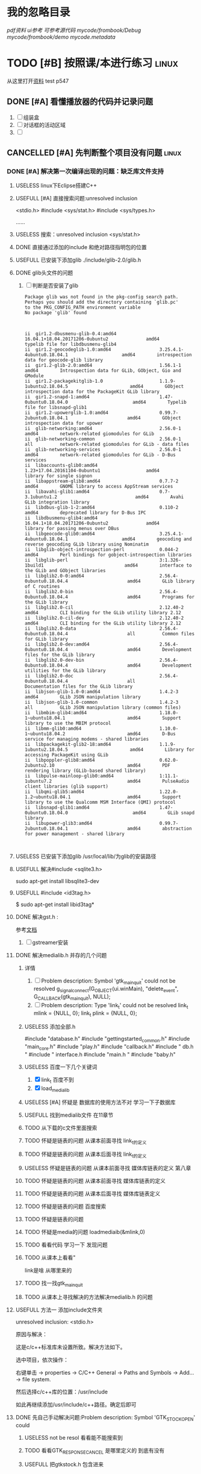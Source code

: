#+Title 这是本项目的导航和主要文件


* 我的忽略目录
# git ls-files --others --exclude-from=.git/info/exclude
# Lines that start with '#' are comments.
# For a project mostly in C, the following would be a good set of
# exclude patterns (uncomment them if you want to use them):
# *.[oa]
# *~
/pdf资料/
/ui参考/
/可参考源代码/
/mycode/frombook/Debug/
/mycode/frombook/demo
/mycode/.metadata/

* TODO [#B] 按照课/本进行练习                                                   :linux:
SCHEDULED: <2019-12-13 五>
从这里打开[[file:~/%E5%AD%A6%E4%B9%A0/c_start/%E8%B5%84%E6%96%99/Liunx%E7%8E%AF%E5%A2%83C%E7%A8%8B%E5%BA%8F%E8%AE%BE%E8%AE%A1%E7%AC%AC2%E7%89%88%E5%85%89%E7%9B%98/635543%20Linux%E7%8E%AF%E5%A2%83C%E7%A8%8B%E5%BA%8F%E8%AE%BE%E8%AE%A1%20%E7%AC%AC2%E7%89%88.pdf][资料]]
test
p547
** DONE [#A] 看懂播放器的代码并记录问题
CLOSED: [2019-12-16 一 14:25] SCHEDULED: <2019-12-14 六>
:LOGBOOK:
- State "DONE"       from "TODO"       [2019-12-16 一 14:25]
:END:
1. [ ] 组装盒
2. [ ] 对话框的活动区域
3. [ ]

** CANCELLED [#A] 先判断整个项目没有问题                                       :linux:
CLOSED: [2019-12-27 五 15:22] SCHEDULED: <2019-12-16 一>
:LOGBOOK:
- State "CANCELLED"  from "TODO"       [2019-12-27 五 15:22] \\
  因为误删除 导致版本发生变更
  是git的问题
  所以暂停从新开始
- State "NEXT"       from "DONE"       [2019-12-27 五 15:22]
- State "DONE"       from "TODO"       [2019-12-27 五 10:43]
:END:

*** DONE [#A] 解决第一次编译出现的问题：缺乏库文件支持
CLOSED: [2019-12-19 四 20:57] SCHEDULED: <2019-12-18 三>
:LOGBOOK:
- State "DONE"       from "TODO"       [2019-12-19 四 20:57]
:END:


**** USELESS linux下Eclipse搭建C++\C开发环境
CLOSED: [2019-12-16 一 17:18]
:LOGBOOK:
- State "USELESS"    from "TODO"       [2019-12-16 一 17:18] \\
  搜索到的内容 都是到安装成功为止  没有别的内容了
:END:
**** USEFULL [#A] 直接搜索问题:unresolved inclusion
CLOSED: [2019-12-17 二 16:19]
:LOGBOOK:
- State "USEFULL"    from "TODO"       [2019-12-17 二 16:19] \\
  解决了stdio的问题
:END:
<stdio.h>
#include <sys/stat.h>
#include <sys/types.h>

......
**** USELESS 搜索：unresolved inclusion <sys/stat.h>
CLOSED: [2019-12-16 一 22:11]
:LOGBOOK:
- State "USELESS"    from "TODO"       [2019-12-16 一 22:11] \\
  搜索到的都是简单的sdblib  和之前的一样
:END:
**** DONE 直接通过添加的include 和绝对路径指明包的位置
CLOSED: [2019-12-16 一 22:23]
:LOGBOOK:
- State "DONE"       from "TODO"       [2019-12-16 一 22:23]
:END:
**** USEFULL 已安装下添加glib ./include/glib-2.0/glib.h
CLOSED: [2019-12-17 二 15:20]
:LOGBOOK:
- State "USEFULL"    from "TODO"       [2019-12-17 二 15:20] \\
  找到了 解决了
:END:

**** DONE glib头文件的问题
CLOSED: [2019-12-17 二 16:12]
:LOGBOOK:
- State "DONE"       from "TODO"       [2019-12-17 二 16:12]
:END:
1. [ ] 判断是否安装了glib
   #+BEGIN_SRC pkg-config --modversion  glib
Package glib was not found in the pkg-config search path.
Perhaps you should add the directory containing `glib.pc'
to the PKG_CONFIG_PATH environment variable
No package 'glib' found

   #+END_SRC
   #+BEGIN_SRC  dpkg -l | grep glib

ii  gir1.2-dbusmenu-glib-0.4:amd64                16.04.1+18.04.20171206-0ubuntu2              amd64        typelib file for libdbusmenu-glib4
ii  gir1.2-geocodeglib-1.0:amd64                  3.25.4.1-4ubuntu0.18.04.1                    amd64        introspection data for geocode-glib library
ii  gir1.2-glib-2.0:amd64                         1.56.1-1                                     amd64        Introspection data for GLib, GObject, Gio and GModule
ii  gir1.2-packagekitglib-1.0                     1.1.9-1ubuntu2.18.04.5                       amd64        GObject introspection data for the PackageKit GLib library
ii  gir1.2-snapd-1:amd64                          1.47-0ubuntu0.18.04.0                        amd64        Typelib file for libsnapd-glib1
ii  gir1.2-upowerglib-1.0:amd64                   0.99.7-2ubuntu0.18.04.1                      amd64        GObject introspection data for upower
ii  glib-networking:amd64                         2.56.0-1                                     amd64        network-related giomodules for GLib
ii  glib-networking-common                        2.56.0-1                                     all          network-related giomodules for GLib - data files
ii  glib-networking-services                      2.56.0-1                                     amd64        network-related giomodules for GLib - D-Bus services
ii  libaccounts-glib0:amd64                       1.23+17.04.20161104-0ubuntu1                 amd64        library for single signon
ii  libappstream-glib8:amd64                      0.7.7-2                                      amd64        GNOME library to access AppStream services
ii  libavahi-glib1:amd64                          0.7-3.1ubuntu1.2                             amd64        Avahi GLib integration library
ii  libdbus-glib-1-2:amd64                        0.110-2                                      amd64        deprecated library for D-Bus IPC
ii  libdbusmenu-glib4:amd64                       16.04.1+18.04.20171206-0ubuntu2              amd64        library for passing menus over DBus
ii  libgeocode-glib0:amd64                        3.25.4.1-4ubuntu0.18.04.1                    amd64        geocoding and reverse geocoding GLib library using Nominatim
ii  libglib-object-introspection-perl             0.044-2                                      amd64        Perl bindings for gobject-introspection libraries
ii  libglib-perl                                  3:1.326-1build1                              amd64        interface to the GLib and GObject libraries
ii  libglib2.0-0:amd64                            2.56.4-0ubuntu0.18.04.4                      amd64        GLib library of C routines
ii  libglib2.0-bin                                2.56.4-0ubuntu0.18.04.4                      amd64        Programs for the GLib library
ii  libglib2.0-cil                                2.12.40-2                                    amd64        CLI binding for the GLib utility library 2.12
ii  libglib2.0-cil-dev                            2.12.40-2                                    amd64        CLI binding for the GLib utility library 2.12
ii  libglib2.0-data                               2.56.4-0ubuntu0.18.04.4                      all          Common files for GLib library
ii  libglib2.0-dev:amd64                          2.56.4-0ubuntu0.18.04.4                      amd64        Development files for the GLib library
ii  libglib2.0-dev-bin                            2.56.4-0ubuntu0.18.04.4                      amd64        Development utilities for the GLib library
ii  libglib2.0-doc                                2.56.4-0ubuntu0.18.04.4                      all          Documentation files for the GLib library
ii  libjson-glib-1.0-0:amd64                      1.4.2-3                                      amd64        GLib JSON manipulation library
ii  libjson-glib-1.0-common                       1.4.2-3                                      all          GLib JSON manipulation library (common files)
ii  libmbim-glib4:amd64                           1.18.0-1~ubuntu18.04.1                       amd64        Support library to use the MBIM protocol
ii  libmm-glib0:amd64                             1.10.0-1~ubuntu18.04.2                       amd64        D-Bus service for managing modems - shared libraries
ii  libpackagekit-glib2-18:amd64                  1.1.9-1ubuntu2.18.04.5                       amd64        Library for accessing PackageKit using GLib
ii  libpoppler-glib8:amd64                        0.62.0-2ubuntu2.10                           amd64        PDF rendering library (GLib-based shared library)
ii  libpulse-mainloop-glib0:amd64                 1:11.1-1ubuntu7.2                            amd64        PulseAudio client libraries (glib support)
ii  libqmi-glib5:amd64                            1.22.0-1.2~ubuntu18.04.1                     amd64        Support library to use the Qualcomm MSM Interface (QMI) protocol
ii  libsnapd-glib1:amd64                          1.47-0ubuntu0.18.04.0                        amd64        GLib snapd library
ii  libupower-glib3:amd64                         0.99.7-2ubuntu0.18.04.1                      amd64        abstraction for power management - shared library


   #+END_SRC
**** USELESS 已安装下添加glib /usr/local/lib/为glib的安装路径
CLOSED: [2019-12-17 二 15:16]
:LOGBOOK:
- State "USELESS"    from "TODO"       [2019-12-17 二 15:16] \\
  文件夹下没有相关文件
:END:
**** USEFULL 解决#include <sqlite3.h>
CLOSED: [2019-12-17 二 16:26]
:LOGBOOK:
- State "USEFULL"    from "DONE"       [2019-12-17 二 16:26] \\
  成功解决
- State "DONE"       from "TODO"       [2019-12-17 二 16:26]
:END:
sudo apt-get install libsqlite3-dev
**** USEFULL #include <id3tag.h>
CLOSED: [2019-12-17 二 16:28]
:LOGBOOK:
- State "USEFULL"    from "TODO"       [2019-12-17 二 16:28] \\
  解决了
:END:
$ sudo apt-get install  libid3tag*

**** DONE 解决gst.h :
CLOSED: [2019-12-17 二 15:35]
:LOGBOOK:
- State "DONE"       from "TODO"       [2019-12-17 二 15:35]
:END:
参考[[https://blog.csdn.net/fireroll/article/details/49126795][文档]]
1. [ ] gstreamer安装

**** DONE 解决medialib.h 并存的几个问题
CLOSED: [2019-12-18 三 21:19]
:LOGBOOK:
- State "DONE"       from "TODO"       [2019-12-18 三 21:19]
:END:

***** 详情
1. [ ] Problem description: Symbol 'gtk_main_quit' could not be
 resolved
        g_signal_connect(G_OBJECT(ui.winMain), "delete_event",
                        G_CALLBACK(gtk_main_quit), NULL);
2. [ ] Problem description: Type 'link_t' could not be resolved
        link_t mlink = {NULL, 0};
        link_t plink = {NULL, 0};
***** USELESS 添加全部.h
CLOSED: [2019-12-17 二 16:40]
:LOGBOOK:
- State "USELESS"    from "TODO"       [2019-12-17 二 16:40] \\
  没什么用处 还是两个报错
:END:
#include "database.h"
#include "gettingstarted_common.h"
#include "main_core.h"
#include  "play.h"
#include "callback.h"
#include "  db.h     "
#include  " interface.h
#include "main.h "
#include "baby.h"

***** USELESS 百度一下几个关键词
CLOSED: [2019-12-17 二 20:55]
:LOGBOOK:
- State "USELESS"    from "TODO"       [2019-12-17 二 20:55] \\
  根本百度不到相关的内容
:END:
1. [X] link_t 百度不到
2. [X] load_medialib
***** USELESS [#A] 怀疑是 数据库的使用方法不对 学习一下子数据库
CLOSED: [2019-12-18 三 19:35] SCHEDULED: <2019-12-17 二>
:LOGBOOK:
- State "USELESS"    from "TODO"       [2019-12-18 三 19:35] \\
  问题不在这里 根本没有发现出问题的相似结构
:END:
***** USEFULL 找到medialib文件 在11章节
CLOSED: [2019-12-18 三 21:19]
:LOGBOOK:
- State "USEFULL"    from "TODO"       [2019-12-18 三 21:19] \\
  主要文件内容就在这里
:END:
***** TODO 从下载的c文件里面搜索
***** TODO 怀疑是链表的问题 从课本前面寻找 link_t的定义
***** TODO 怀疑是链表的问题 从课本后面寻找 link_t的定义
***** USELESS 怀疑是链表的问题 从课本前面寻找 媒体库链表的定义 第八章
CLOSED: [2019-12-18 三 20:16]
:LOGBOOK:
- State "USELESS"    from "TODO"       [2019-12-18 三 20:16] \\
  没找到相关内容
:END:
***** TODO 怀疑是链表的问题 从课本前面寻找 媒体库链表的定义
***** TODO 怀疑是链表的问题 从课本后面寻找 媒体库链表定义
***** TODO 怀疑是链表的问题 百度搜索
***** TODO 怀疑是链表的问题

***** TODO 怀疑是media的问题 loadmediaib(&mlink,0)
***** TODO 看看代码 学习一下 发现问题
***** TODO 从课本上看看"
link是啥 从哪里来的
***** TODO 找一找gtk_main_quit
***** TODO 从课本上寻找解决的方法解决medialib.h 的问题

**** USEFULL 方法一 添加include文件夹
CLOSED: [2019-12-16 一 17:23]
:LOGBOOK:
- State "USEFULL"    from "TODO"       [2019-12-16 一 17:23] \\
  解决了一部分库 不支持的问题 但是还剩下一部分
:END:

    unresolved inclusion: <stdio.h>

原因与解决：

这是c/c++标准库未设置所致。解决方法如下。

选中项目，依次操作：

右键单击 -> properties -> C/C++ General -> Paths and Symbols -> Add…  -> file system.

然后选择c/c++库的位置：/usr/include

如此再继续添加/usr/include/c++路径。确定后即可
**** DONE 先自己手动解决问题:Problem description: Symbol 'GTK_STOCK_OPEN' could
CLOSED: [2019-12-19 四 20:51]
:LOGBOOK:
- State "DONE"       from "TODO"       [2019-12-19 四 20:51]
:END:
***** USELESS not be resol  看看能不能搜索到
CLOSED: [2019-12-19 四 20:45]
:LOGBOOK:
- State "USELESS"    from "TODO"       [2019-12-19 四 20:45] \\
  除了lcalback.c找不到 该关键词
  网上搜索的又都是相同的用法 不知所措
:END:
***** TODO 看看GTK_RESPONSE_CANCEL 是哪里定义的 到底有没有
***** USEFULL 把gtkstock.h 包含进来
CLOSED: [2019-12-19 四 20:51]
:LOGBOOK:
- State "USEFULL"    from "DONE"       [2019-12-19 四 20:51] \\
  解决了该问题
- State "DONE"       from "TODO"       [2019-12-19 四 20:51]
:END:
***** TODO 把错误的部分注释掉

**** DONE 解决大部分文件报错Problem description: Symbol 'MAX_FILE_LENGTH' could
CLOSED: [2019-12-19 四 20:56]
:LOGBOOK:
- State "DONE"       from "TODO"       [2019-12-19 四 20:56]
:END:
 not be resolved

***** USEFULL 将其改为path
CLOSED: [2019-12-19 四 20:56]
:LOGBOOK:
- State "USEFULL"    from "TODO"       [2019-12-19 四 20:56] \\
  暂时看不出问题
:END:
**** TODO 解决大部分文件报错
**** TODO 解决大部分文件报错
**** TODO 解决大部分文件报错
*** DONE [#A] 解决第二个报错:编译错误
CLOSED: [2019-12-19 四 21:28] SCHEDULED: <2019-12-19 四>
:LOGBOOK:
- State "DONE"       from "TODO"       [2019-12-19 四 21:28]
:END:
Description	Resource	Path	Location	Type
fatal error: gtk/gtkaction.h: 没有那个文件或目录	from_book		line 38, external location: /usr/include/gtk-2.0/gtk/gtk.h	C/C++ Problem

打开发现 该文件的部分
在gtk2文件夹下发现了该文件
在gtk3下面找不到该文件了
是不是版本u冲突了
**** USEFULL 从执行语句寻找问题
CLOSED: [2019-12-19 四 21:28]
:LOGBOOK:
- State "USEFULL"    from "TODO"       [2019-12-19 四 21:28] \\
  初步解决
:END:
gcc -I/usr/include/gtk-3.0 -I/usr/include/at-spi2-atk/2.0 -I/usr/include/at-spi-2.0 -I/usr/include/dbus-1.0 -I/usr/lib/x86_64-linux-gnu/dbus-1.0/include -I/usr/include/gio-unix-2.0/ -I/usr/include/cairo -I/usr/include/pango-1.0 -I/usr/include/atk-1.0 -I/usr/include/pixman-1 -I/usr/include/gdk-pixbuf-2.0 -I/usr/include/libpng16 -I/usr/include/harfbuzz -I/usr/include/glib-2.0 -I/usr/lib/x86_64-linux-gnu/glib-2.0/include -I/usr/include/freetype2 -I/usr/include/gstreamer-1.0 -I/usr/include -O0 -g3 -Wall -c -fmessage-length=0  `pkg-config --cflags gtk+-3.0` -MMD -MP -MF"callback.d" -MT"callback.o" -o "callback.o" "../callback.c"
In file included from ../callback.c:1:0:
/usr/include/gtk-2.0/gtk/gtk.h:38:10: fatal error: gtk/gtkaction.h: 没有那个文件或目录
 #include <gtk/gtkaction.h>
          ^~~~~~~~~~~~~~~~~
compilation terminated.
make: *** [callback.o] Error 1
subdir.mk:60: recipe for target 'callback.o' failed
***** USELESS 修改gtk版本
CLOSED: [2019-12-19 四 21:09]
:LOGBOOK:
- State "USELESS"    from "TODO"       [2019-12-19 四 21:09] \\
  出现了新的问题   新的文件冲突
:END:
***** USEFULL 修改整个环境版本为2.0
CLOSED: [2019-12-19 四 21:28]
:LOGBOOK:
- State "USEFULL"    from "TODO"       [2019-12-19 四 21:28] \\
  看上去不再报相关错误了
:END:

1. [X]    pkg-config --cflags gtk+-2.0 > include.txt
2. [X] Project->Properties->C/C++ Build->Settings->GCC C Compiler->Miscellaneous->Other Flags->添加`pkg-config --cflags gtk+-2.0`
3. [ ] pkg-config --libs gtk+-2.0 > libs.txt
**** TODO 百度
**** TODO 怀疑是环境配置的不好
**** TODO 通过修改路径 是不是中文路径的问题

*** DONE [#A] 第三个问题sqlite3 *db = NULL;
CLOSED: [2019-12-19 四 22:02] SCHEDULED: <2019-12-19 四>
:LOGBOOK:
- State "DONE"       from "TODO"       [2019-12-19 四 22:02]
:END:

**** USELESS 删除错误文本
CLOSED: [2019-12-19 四 21:58]
:LOGBOOK:
- State "USELESS"    from "TODO"       [2019-12-19 四 21:58] \\
  毫无作用
:END:
**** USEFULL 分段
CLOSED: [2019-12-19 四 22:02]
:LOGBOOK:
- State "USEFULL"    from "TODO"       [2019-12-19 四 22:02] \\
  不报相关错误了
:END:
位置不对 修改好即可
**** TODO 百度

**** TODO 查看课本上的

**** TODO 了解数据库

*** DONE 解决文件dbuslisten
CLOSED: [2019-12-19 四 22:43]
:LOGBOOK:
- State "DONE"       from "TODO"       [2019-12-19 四 22:43]
:END:

**** USEFULL 从函数定义上了解和解决
CLOSED: [2019-12-19 四 22:43]
:LOGBOOK:
- State "USEFULL"    from "TODO"       [2019-12-19 四 22:43] \\
  目前看上去e没什么大问题了都变成了感叹号了
:END:

**** TODO 先从课本上了解和解决
*** DONE 解决文件dbussend
CLOSED: [2019-12-19 四 22:43]
:LOGBOOK:
- State "DONE"       from "TODO"       [2019-12-19 四 22:43]
:END:
*** DONE 解决文件：interface
CLOSED: [2019-12-20 五 16:20]
:LOGBOOK:
- State "DONE"       from "TODO"       [2019-12-20 五 16:20]
:END:
**** DONE 'GTK_WIDGET_SET_FLAGS(btPre, GTK_CAN_DEFAULT)'
CLOSED: [2019-12-20 五 14:47]
:LOGBOOK:
- State "DONE"       from "TODO"       [2019-12-20 五 14:47]
:END:
 could not be resolved

***** USEFULL 版本发生变化了 哈哈
CLOSED: [2019-12-20 五 14:47]
:LOGBOOK:
- State "USEFULL"    from "TODO"       [2019-12-20 五 14:47] \\
  不报错了
:END:

***** TODO 猜测是 flag的问题
1. [X] 项目里面 和这里不想关
2. [ ] include里面

**** DONE vbox action_area
CLOSED: [2019-12-20 五 16:19]
:LOGBOOK:
- State "DONE"       from "TODO"       [2019-12-20 五 16:19]
:END:

***** USEFULL 怀疑还是版本问题
CLOSED: [2019-12-20 五 16:19]
:LOGBOOK:
- State "USEFULL"    from "TODO"       [2019-12-20 五 16:19] \\
  果然是版本问题  直接删除添加错误的include文件就好了  哈哈
:END:
因为从例子的执行来看就是如此
***** TODO object 是啥

****** USELESS 课本
CLOSED: [2019-12-20 五 15:57]
:LOGBOOK:
- State "USELESS"    from "TODO"       [2019-12-20 五 15:57] \\
  内容太少了
:END:

***** TODO gtkGTK_DIALOG

****** TODO 百度DIALOG (diaPlaylist)->vbox;

***** TODO 更详细的了解
*** DONE 直接使用makefile编译
CLOSED: [2019-12-27 五 10:16]
:LOGBOOK:
- State "DONE"       from "TODO"       [2019-12-27 五 10:16]
:END:
**** USEFULL 第一次尝试
CLOSED: [2019-12-27 五 10:16]
:LOGBOOK:
- State "USEFULL"    from "TODO"       [2019-12-27 五 10:16] \\
  能够在命令行下使用shell运行了
:END:
1. [X] interface.c:(.text+0x3417)：对‘id3_file_open’未定义的引用
2. [ ] interface.c:(.text+0x3441)：对‘id3_file_tag’未定义的引用
3. [ ] interface.c:(.text+0x345d)：对‘id3_tag_findframe’未定义的引用
4. [ ] main_core.c:(.text+0xbd)：对‘general_volume’未定义的引用
5. [ ] main_core.c:(.text+0xca)：对‘general_mute’未定义的引用
6. [ ] main_core.c:(.text+0x14a)：对‘request_volume’未定义的引用
*** TODO 快速解决
:LOGBOOK:
- State "TODO"       from "USEFULL"    [2019-12-27 五 15:16]
- State "USEFULL"    from "DONE"       [2019-12-27 五 10:43] \\
  能够使用makefile编译了
- State "DONE"       from "TODO"       [2019-12-27 五 10:42]
:END:
**** TODO      @echo 'Building target: $@' 报错的结局
***** TODO 添加两个东西
Project->Properties->C/C++ Build->Settings->GCC C++ Linker->Libraries
1. [X] 在Libraries(-l)中添加pthread即可
2. [-] 在Libraries search path(-L)中添加crypto即可
   1. [X] 做了一点 但是不知道效果如何
3. [ ] 但是Libraries search path(-L)中要填写的不是路径么？那crypto的路径是什么？
****** TODO 解决找不到 -lcrypto	frombook		        C/C++ Problem

*** TODO 解决未定义的问题
**** DONE 解决几个函数问题:interface.c
CLOSED: [2019-12-23 一 20:40]
:LOGBOOK:
- State "DONE"       from "TODO"       [2019-12-23 一 20:40]
:END:
**** TODO hazy_find
***** TODO 课本
****** TODO string章
****** TODO 从本章开始
****** TODO 从头文件开始找起
**** DONE 解决几个函数问题:maincore.c
CLOSED: [2019-12-23 一 22:28]
:LOGBOOK:
- State "DONE"       from "TODO"       [2019-12-23 一 22:28]
:END:

**** DONE 已经包含头文件 还是显示未定义
CLOSED: [2019-12-23 一 20:34]
:LOGBOOK:
- State "DONE"       from "TODO"       [2019-12-23 一 20:34]
:END:
***** TODO 缺乏头文件
:LOGBOOK:
- State "NEXT"       from "DONE"       [2019-12-23 一 20:34]
- State "DONE"       from "TODO"       [2019-12-23 一 20:33]
:END:
1. [ ] treeClass_data(mlink, data);
2. [ ] treeMedialib_data(mlink, data);
3. [ ] treePlaylist_data(plink, data);
4. [ ] medialib_ui_show(mlink, data);
5. [ ] medialib_add(mlink, data);
6. [ ] medialib_add_dir(mlink, data);
7. [ ] medialib_del_all(mlink, data);
8. [ ] medialib_search(mlink, data);
9. [ ] medialib_sendto(plink, data);
10. [ ] medialib_find(mlink, data);
11. [ ] playlist_ui_show(plink, data);
12. [ ] playlist_add(plink, data);
13. [ ] playlist_add_dir(plink, data);
14. [ ] playlist_open(plink, data);
15. [ ] playlist_save(plink, data);
16. [ ] playlist_del_all(plink, data);
17. [ ] playlist_del(plink, data);
***** TODO 百度
***** TODO 检查头文件是否有相互包含的关系，会导致递归调用，出现报错
***** TODO 重写makefile
**** TODO 百度对‘medialib_sendto’未定义的引用

1. [ ] include 的版本冲突
2. [ ] include没有包含进来
3. [ ]
*** TODO 解决编译失败的问题
**** TODO collect2: error: ld returned 1 exit status

***** USEFULL 是不是包的问题 添加更多
CLOSED: [2019-12-20 五 18:31]
:LOGBOOK:
- State "USEFULL"    from "TODO"       [2019-12-20 五 18:31] \\
  能够减少home/work/programme/mp3player/mycode/frombook/Debug/../main.c:50：对‘link_del_all’未定义的引用
:END:
***** TODO 搜索


1. 编译成功的例子在后台执行，有时一闪而过，如果再次build ，则会提示上述错误。

解决方法：打开任务管理器，找到相应的exe进程，关闭即可；  或者直接关闭IDE。



2.没有编译成功的情况下，最常见情况是程序本身需要include的头文件被遗漏了

解决方法：细心查找基类所用的头文件，include之后即可。



3..h文件中相关的函数在cpp文件中没有定义，或者说函数的声明(.h中)与定义(.cpp中)不一致

解决方法：查找遗漏的函数，根据需要，具体的定义。将函数名修改一致

**** TODO 看不懂 先从命令行编译,
gcc  -o "frombook"  ./baby.c ./callback.c ./db.c ./interface.c ./main.c ./main_core.c ./play.c   -lgtk-x11-2.0 -lgdk-x11-2.0 -lpangocairo-1.0 -latk-1.0 -lcairo -lgdk_pixbuf-2.0 -lgio-2.0 -lpangoft2-1.0 -lpango-1.0 -lgobject-2.0 -lglib-2.0 -lfontconfig -lfreetype

gcc  -o "frombook"  ./baby.o ./callback.o ./db.o ./interface.o ./main.o ./main_core.o ./play.o   -lgtk-x11-2.0 -lgdk-x11-2.0 -lpangocairo-1.0 -latk-1.0 -lcairo -lgdk_pixbuf-2.0 -lgio-2.0 -lpangoft2-1.0 -lpango-1.0 -lgobject-2.0 -lglib-2.0 -lfontconfig -lfreetype

**** TODO 搜索：frombook: $(OBJS) $(USER_OBJS) 报错
**** TODO 怀疑在frombook: $(OBJS) $(USER_OBJS)
**** TODO
**** TODO 修改makefile
**** TODO 搜索Description	Resource	Path	Location	Type
recipe for target 'frombook' failed	makefile	/frombook/Debug	line 29	C/C++ Problem
***** USELESS 是不是没编译完？
CLOSED: [2019-12-20 五 18:10]
:LOGBOOK:
- State "USELESS"    from "TODO"       [2019-12-20 五 18:10] \\
  都编译完了问题不在这里
:END:
/baby.o ./callback.o ./db.o ./interface.o ./main.o ./main_core.o ./play.o

baby.c  callback.c  db.c  interface.c  main.c  main_core.c  mainrc  play.c
**** USELESS 修改为纯英文路径
CLOSED: [2019-12-20 五 18:03]
:LOGBOOK:
- State "USELESS"    from "TODO"       [2019-12-20 五 18:03] \\
  毫无作用
:END:
*** DONE 解决文件gettingstart
CLOSED: [2019-12-20 五 20:48]
:LOGBOOK:
- State "DONE"       from "TODO"       [2019-12-20 五 20:48]
:END:
**** WAITING 先删除两个文件 可能用不上
:LOGBOOK:
- State "WAITING"    from "TODO"       [2019-12-20 五 14:38] \\
  等待判定效果
:END:
**** TODO 从课本上开始理解
*** TODO make 文件的制作

*** TODO 解决问题： no link 结构体

*** TODO 解决第一次编译出现的问题:

** DONE 先判断整个项目没有问题                                                 :linux:
CLOSED: [2019-12-27 五 15:36]
:LOGBOOK:
- State "DONE"       from "TODO"       [2019-12-27 五 15:36]
:END:
*** DONE 使用make编译项目
CLOSED: [2019-12-27 五 15:36]
:LOGBOOK:
- State "DONE"       from "TODO"       [2019-12-27 五 15:36]
:END:

**** DONE 解决/usr/include/gstreamer-1.0/gst/gst.h:29:10: fatal error: gst/glib-compat.h: 没有那个文件或目录  #include <gst/glib-compat.h>
CLOSED: [2019-12-27 五 15:23]
:LOGBOOK:
- State "DONE"       from "TODO"       [2019-12-27 五 15:23]
:END:

***** USEFULL 添加-I解决
CLOSED: [2019-12-27 五 15:23]
:LOGBOOK:
- State "USEFULL"    from "TODO"       [2019-12-27 五 15:23] \\
  解决了报错问题
:END:

**** DONE 函数未定义
CLOSED: [2019-12-27 五 15:36]
:LOGBOOK:
- State "DONE"       from "TODO"       [2019-12-27 五 15:36]
:END:

***** USEFULL 使用//TODO注销 第一次
CLOSED: [2019-12-27 五 15:36]
:LOGBOOK:
- State "USEFULL"    from "TODO"       [2019-12-27 五 15:36] \\
  解决了一部分报错
:END:
/tmp/cccm7iKr.o：在函数‘load_medialib’中：
db.c:(.text+0x199)：对‘link_del_all’未定义的引用
/tmp/cc7esrEN.o：在函数‘create_diaMedialib’中：
interface.c:(.text+0x2626)：对‘on_tlbAdddir_clicked’未定义的引用
/tmp/cceqcIaa.o：在函数‘main’中：
main.c:(.text+0x13c)：对‘link_del_all’未定义的引用
main.c:(.text+0x14d)：对‘link_del_all’未定义的引用
/tmp/cc0ek7jx.o：在函数‘main_core’中：
main_core.c:(.text+0x161)：对‘treeClass_data’未定义的引用
collect2: error: ld returned 1 exit status
./run.sh: 行 3: ./demo: 没有那个文件或目录

***** USEFULL 使用//TODO注销 第一次
CLOSED: [2019-12-27 五 15:31]
:LOGBOOK:
- State "USEFULL"    from "TODO"       [2019-12-27 五 15:31] \\
  起到了一定作用
:END:
/tmp/ccszG2dR.o：在函数‘load_medialib’中：
db.c:(.text+0x199)：对‘link_del_all’未定义的引用
/tmp/ccAZNvzs.o：在函数‘create_diaMedialib’中：
interface.c:(.text+0x2626)：对‘on_tlbAdddir_clicked’未定义的引用
/tmp/ccguPP24.o：在函数‘main’中：
main.c:(.text+0x13c)：对‘link_del_all’未定义的引用
main.c:(.text+0x14d)：对‘link_del_all’未定义的引用
/tmp/ccoeVZYI.o：在函数‘main_core’中：
main_core.c:(.text+0xbd)：对‘general_volume’未定义的引用
main_core.c:(.text+0xca)：对‘general_mute’未定义的引用
main_core.c:(.text+0x14a)：对‘request_volume’未定义的引用
main_core.c:(.text+0x1a8)：对‘medialib_ui_show’未定义的引用
main_core.c:(.text+0x1c8)：对‘treeClass_data’未定义的引用
main_core.c:(.text+0x1e3)：对‘treeMedialib_data’未定义的引用
main_core.c:(.text+0x203)：对‘medialib_add’未定义的引用
main_core.c:(.text+0x223)：对‘medialib_add_dir’未定义的引用
main_core.c:(.text+0x243)：对‘medialib_del_all’未定义的引用
main_core.c:(.text+0x263)：对‘medialib_search’未定义的引用
main_core.c:(.text+0x283)：对‘medialib_sendto’未定义的引用
main_core.c:(.text+0x2a3)：对‘medialib_find’未定义的引用
main_core.c:(.text+0x2c3)：对‘playlist_ui_show’未定义的引用
main_core.c:(.text+0x2e3)：对‘treePlaylist_data’未定义的引用
main_core.c:(.text+0x303)：对‘playlist_add’未定义的引用
main_core.c:(.text+0x323)：对‘playlist_add_dir’未定义的引用
main_core.c:(.text+0x340)：对‘playlist_open’未定义的引用
main_core.c:(.text+0x35d)：对‘playlist_save’未定义的引用
main_core.c:(.text+0x37a)：对‘playlist_del’未定义的引用
main_core.c:(.text+0x397)：对‘playlist_del_all’未定义的引用
collect2: error: ld returned 1 exit status
./run.sh: 行 3: ./demo: 没有那个文件或目录

** TODO 添加功能是
*** TODO 添加登录功能
**** DONE 有图形吗 有
CLOSED: [2019-12-30 一 11:04]
:LOGBOOK:
- State "DONE"       from "TODO"       [2019-12-30 一 11:04]
:END:
**** DONE 调用测试按键进行隐藏 可用 
CLOSED: [2019-12-30 一 13:02]
:LOGBOOK:
- State "DONE"       from "TODO"       [2019-12-30 一 13:02]
:END:
在main_wndow下使用测试按键调用 成功
**** DONE 按键+隐藏
CLOSED: [2019-12-30 一 13:10]
:LOGBOOK:
- State "DONE"       from "TODO"       [2019-12-30 一 13:10]
:END:
**** DONE 从登录按键跳转到图形登录
CLOSED: [2019-12-30 一 13:10]
:LOGBOOK:
- State "DONE"       from "TODO"       [2019-12-30 一 13:10]
:END:
**** DONE 实现可选的按钮
CLOSED: [2019-12-30 一 13:33]
:LOGBOOK:
- State "DONE"       from "TODO"       [2019-12-30 一 13:33]
:END:
**** TODO 登录的数据库
***** 格式化输入输出
sql=sqlite3_mprintf("insert into COMPANY1 values (2, '%s', 32, 'California', 20001.00)",*str);
***** DONE 表格的设计
CLOSED: [2019-12-30 一 14:05]
:LOGBOOK:
- State "DONE"       from "TODO"       [2019-12-30 一 14:05]
:END:
登录比对表
|phone_number|qq_number|password|
远程登录无法测试  直接从本地进行测试吧

本地数据表
|phone_number|qq_number|password|need_autologin|
(phone_number int,qq_number int,password text,need_autologin int)


***** TODO 实现具体功能
第一次测试  test2
1. [ ] 看看get
2. [X] 获取text
3. [ ] text存入信号连接
4. [ ] 并与数据库本地数据表内容进行比对

*** CANCELLED 登录
CLOSED: [2019-12-30 一 11:00]
:LOGBOOK:
- State "CANCELLED"  from "TODO"       [2019-12-30 一 11:00] \\
  出现问题 代码混乱 从新处理之后 暂时终止
:END:
: 将g登录安装在最首行

现在有两个测试
**** DONE 解决报错的问题
CLOSED: [2019-12-28 六 18:35]
:LOGBOOK:
- State "DONE"       from "TODO"       [2019-12-28 六 18:35]
:END:
***** DONE 查看最首行的安排位置和逻辑
CLOSED: [2019-12-27 五 15:49]
:LOGBOOK:
- State "DONE"       from "TODO"       [2019-12-27 五 15:49]
:END:
***** DONE 添加UI
CLOSED: [2019-12-27 五 15:49]
:LOGBOOK:
- State "DONE"       from "TODO"       [2019-12-27 五 15:49]
:END:
***** CANCELLED 实现效果
CLOSED: [2019-12-27 五 16:55]
:LOGBOOK:
- State "CANCELLED"  from "TODO"       [2019-12-27 五 16:55] \\
  这个方案太混乱了
:END:
****** TODO 模仿代码里面的例子:点击播放列表
btPlaylist
******* TODO 两边测试
******** TODO 登录
(demo:3029): GLib-GObject-WARNING **: 16:35:36.360: invalid cast from 'GtkDialog' to 'GtkBox'

(demo:3029): Gtk-CRITICAL **: 16:35:36.360: gtk_box_pack: assertion 'GTK_IS_BOX (box)' failed
./run.sh: 行 4:  3029 段错误               (核心已转储) ./demo
******** TODO 注册
(DEMO:3098): GTK-CRITICAL **: 16:36:07.460: GTK_BOX_PACK: ASSERTION 'GTK_IS_BOX (BOX)' FAILED

(DEMO:3098): GTK-CRITICAL **: 16:36:08.921: IA__GTK_TOGGLE_BUTTON_GET_ACTIVE: ASSERTION 'GTK_IS_TOGGLE_BUTTON (TOGGLE_BUTTON)' FAILED
*****  CANCELLED 解决GTK_BOX_PACK: ASSERTION 'GTK_IS_BOX (BOX)' FAILED
CLOSED: [2019-12-27 五 17:46]
:LOGBOOK:
- State "CANCELLED"  from "TODO"       [2019-12-27 五 17:46] \\
  不知道如何解决
:END:

****** DONE 从新看box
CLOSED: [2019-12-27 五 17:45]
:LOGBOOK:
- State "DONE"       from "TODO"       [2019-12-27 五 17:45]
:END:
****** TODO 百度
****** TODO google
****** TODO 从源代码开始
****** TODO 从老师开始
****** TODO 从自己开始
***** DONE 解决第一个按键问题
CLOSED: [2019-12-28 六 18:35]
:LOGBOOK:
- State "DONE"       from "TODO"       [2019-12-28 六 18:35]
:END:
 IA__gtk_widget_hide: assertion 'GTK_IS_WIDGET (widget)' failed

(demo:11185): Gtk-CRITICAL **: 17:52:42.073: IA__gtk_toggle_button_get_active: assertion 'GTK_IS_TOGGLE_BUTTON (toggle_button)' failed


****** TODO 是不是窗口的问题？
******* TODO 调用按钮标签进行简单测试
1. [ ]

****** TODO 是不是实例化的问题？
具体原因是：传递给gtk_widget_get_screen函数的window参数未实例化
******* TODO 把虚拟部分创建了
******* TODO 比照一下别的window 
gtk_toggle_button_get_active

***** USEFULL 修改所有声明 
CLOSED: [2019-12-28 六 18:35]
:LOGBOOK:
- State "USEFULL"    from "TODO"       [2019-12-28 六 18:35] \\
  能够通过按键实现窗口的隐藏了 算是初步实现了部分功能
:END:
1. [X] ./interface.c:576:GtkWidget *create_diaVolume (InterFace *ui)
2. [X] ./interface.h:14:	GtkWidget *diaVolume;
3. [X] ./interface.h:36:GtkWidget *create_diaVolume (InterFace *ui);
4. [X] ./callback.c:25:		gtk_widget_hide(ui->diaVolume);
   #+BEGIN_SRC 
./callback.c:35:		gtk_widget_show(ui->diaVolume);
./callback.c:37:		gtk_widget_hide(ui->diaVolume);
./callback.c:41:		gtk_widget_show(ui->diaVolume);
./callback.c:43:		gtk_widget_hide(ui->diaVolume);
./callback.c:51:		gtk_widget_show(ui->diaVolume);
./callback.c:53:		gtk_widget_hide(ui->diaVolume);

   
   #+END_SRC
5. [X] ./main.c:46:	ui.diaVolume = create_diaVolume(&ui);
***** TODO 解决两个问题

****** TODO 是gtk_widget_hide?
****** TODO 是IA__gtk_toggle_button_get_active?
****** TODO assertion 'GTK_IS_TOGGLE_BUTTON (toggle_button)' failed
****** 点击后
IA__gtk_widget_hide: assertion 'GTK_IS_WIDGET (widget)' failed

(demo:6336): Gtk-CRITICAL **: 17:46:55.893: IA__gtk_toggle_button_get_active: assertion 'GTK_IS_TOGGLE_BUTTON (toggle_button)' failed

******  点击前
                              ../../../../gobject/gsignal.c:2523: signal 'active' is invalid for instance '0x55dd660690f0' of type 'GtkComboBox'


(demo:6336): GLib-GObject-WARNING **: 17:45:33.904: invalid cast from 'GtkDialog' to 'GtkBox'

(demo:6336): Gtk-CRITICAL **: 17:45:33.904: gtk_box_pack: assertion 'GTK_IS_BOX (box)' failed

***** TODO 新方案 逐项检查
****** TODO 实验一下将老师的作品分开
****** TODO 检查callback
****** TODO 检查定义
****** TODO 检查signal
**** DONE 添加：按钮弹出选项
CLOSED: [2019-12-28 六 18:37]
:LOGBOOK:
- State "DONE"       from "TODO"       [2019-12-28 六 18:37]
:END:

**** DONE 添加：登录界面雏形
CLOSED: [2019-12-28 六 21:16]
:LOGBOOK:
- State "DONE"       from "TODO"       [2019-12-28 六 21:16]
:END:
1. [ ] vbMain
   1. [ ] 按钮
   2. [ ] 按钮
   3. [ ] 图标
   4. [ ] 标签
   5. [ ] hv_zc
      1. [ ] 四个图片按钮
**** DONE 将登录添加到项目里面
CLOSED: [2019-12-28 六 21:31]
:LOGBOOK:
- State "DONE"       from "TODO"       [2019-12-28 六 21:31]
:END:

**** TODO 添加：登录界面的手机号注册实现
***** DONE 登录页面的设计[3/3]
CLOSED: [2019-12-29 日 22:17]
:LOGBOOK:
- State "DONE"       from "TODO"       [2019-12-29 日 22:17]
:END:
****** DONE test输入框+预选文字
CLOSED: [2019-12-29 日 10:54]
:LOGBOOK:
- State "DONE"       from "TODO"       [2019-12-29 日 10:54]
:END:
******* DONE 形式
CLOSED: [2019-12-28 六 22:35]
:LOGBOOK:
- State "DONE"       from "TODO"       [2019-12-28 六 22:35]
:END:
******* DONE 修改
CLOSED: [2019-12-29 日 10:53]
:LOGBOOK:
- State "DONE"       from "TODO"       [2019-12-29 日 10:53]
:END:
1. [X] 获得文本并写入数据库
   要注意及时修改id


******* USEFULL 弄明白调试方法
CLOSED: [2019-12-29 日 10:01]
:LOGBOOK:
- State "USEFULL"    from "TODO"       [2019-12-29 日 10:01] \\
  能进行简单的调试
:END:
gcc 加上 -g
gdb  可执行文件
****** DONE 查看db.h
CLOSED: [2019-12-29 日 10:57]
:LOGBOOK:
- State "DONE"       from "TODO"       [2019-12-29 日 10:57]
:END:

****** DONE 实现图形
CLOSED: [2019-12-29 日 22:17]
:LOGBOOK:
- State "DONE"       from "TODO"       [2019-12-29 日 22:17]
:END:
: 输入 之后 和文本进行比对 判断结果
1. [ ] vbox
   1. [ ] text:请输入手机号
   2. [ ] text：请输入密码
   3. [ ] 复选框+标签 自动登录
   4. [ ] 登录
***** USEFULL shell编写sqlite3 
CLOSED: [2019-12-29 日 09:51]
:LOGBOOK:
- State "USEFULL"    from "TODO"       [2019-12-29 日 09:51] \\
  能实现打印表 同理可操控其他内容
:END:
#!/bin/sh
sqlite3 -init upgradeDB.sql test.db << EOF
.table
.quit

EOF


***** DONE 页面跳转
CLOSED: [2019-12-29 日 22:32]
:LOGBOOK:
- State "DONE"       from "TODO"       [2019-12-29 日 22:32]
:END:
./interface.c:GtkWidget *create_diaPlaylist (InterFace *ui)
./interface.c:   GtkWidget *diaPlaylist;
./interface.c:   diaPlaylist = gtk_dialog_new ();
./interface.c:   return diaPlaylist;

***** TODO 如何注册
输入+手机号识别
1. [ ] 可输入的文本
2. [ ] 注册效果
   1. [ ] 读取文本并存入db
   2. [ ] 选项可选并记录:使用gdb
**** USEFULL [[file:mycode/frombook/test/test_image_button.c][实现图片按钮 尝试1]]
CLOSED: [2019-12-28 六 21:01]
:LOGBOOK:
- State "USEFULL"    from "TODO"       [2019-12-28 六 21:01] \\
  能够初步实现这个UI
:END:
***** 图片转换
convert -resize 600×600 src.jpg dst.jpg
***** 一篇博客教程
GtkButton继承自GtkBin，所以，要想做image button，特简单。如果是只需要放上一个image的button，如下：

GtkWidget *hbox, *playbtn, *pausebtn, *stopbtn, *placeholder, *dlabel;
GtkWidget *playimg, *pauseimg, *stopimg;
hbox = gltk_hbox_new(FALSE, 5);
playbtn = gtk_button_new();
pausebtn = gtk_button_new();
stopbtn = gtk_button_new();

playimg = gtk_image_new();
gtk_image_set_from_stock(GTK_IMAGE(playimg), GTK_STOCK_MEDIA_PLAY, GTK_ICON_SIZE_LARGE_TOOLBAR);
gtk_container_add(GTK_CONTAINER(playbtn), playimg);

pauseimg = gtk_image_new();
gtk_image_set_from_stock(GTK_IMAGE(pauseimg), GTK_STOCK_MEDIA_PAUSE, GTK_ICON_SIZE_LARGE_TOOLBAR);
gtk_container_add(GTK_CONTAINER(pausebtn), pauseimg);

stopimg = gtk_image_new();
gtk_image_set_from_stock(GTK_IMAGE(stopimg), GTK_STOCK_MEDIA_STOP, GTK_ICON_SIZE_LARGE_TOOLBAR);
gtk_container_add(GTK_CONTAINER(stopbtn), stopimg);

placeholder = gtk_label_new("");
dlabel = gtk_label_new("Hi, guys! My name is Transformer~");

gtk_box_pack_start(GTK_BOX(hbox), playbtn, FALSE, FALSE, 5);
gtk_box_pack_start(GTK_BOX(hbox), pausebtn, FALSE, FALSE, 5);
gtk_box_pack_start(GTK_BOX(hbox), stopbtn, FALSE, FALSE, 5);
gtk_box_pack_start(GTK_BOX(hbox), placeholder, TRUE, TRUE, 5);
gtk_box_pack_start(GTK_BOX(hbox), dlabel, FALSE, FALSE, 5); 
***** USEFULL 总结
CLOSED: [2019-12-28 六 21:06]
:LOGBOOK:
- State "USEFULL"    from              [2019-12-28 六 21:06] \\
  能够添加的方法
:END:
         GtkWidget *button_qq_login_2=gtk_button_new();
                gtk_widget_show (button_qq_login_2);
              gtk_box_pack_start (GTK_BOX (vb_four_button_zc), button_qq_login_2, FALSE, FALSE, 0);


             GtkWidget *qq_image = gtk_button_new();
             qq_image = gtk_image_new_from_file("./image/qq_image.jpg");
             gtk_widget_show(qq_image);

             gtk_container_add(GTK_CONTAINER(button_qq_login_2), qq_image);

**** TODO 添加：

*** TODO 有部分代码是注销了的 加上 
: 直接搜索TODO
*** TODO 2. [ ] 更加清晰 的页面导航 不断尝试不同方式
   1. [ ] 思维导图：全部思维导图
   2. [ ] 引导 就像导游 逐步引入
*** TODO 3. [ ] 阐述行业痛点，行业痛点不仅仅是罗列问题，更需要表现我们如何解决问题，点明我们在行业中的切入点。
*** TODO 4. 如何更好的发掘音乐？
   1. [ ] 文本+爬虫 分析 作者的相似度
   2. [ ] 音乐频率中发现有趣的东西
*** TODO 优化登录界面
*** TODO 5. 使用更加丰富的记录方法 解决用户 老是听到相同音乐的难点
   1. [ ] 能够从歌单 电台 播放列表中 手动剥离 近期播放次数过多的音乐
*** TODO 6. [ ] 节省空间
   1. 最小化的时候 允许 将 解码播放与wedget 分离开来
*** TODO 7. 支持音乐创作
   1. [ ] 当然现在只不过是增加了变速的功能罢了
   2. [ ] 使用混音  截取 创造自己完全不熟悉的音乐  提升g多样
** TODO 重构部分代码
: 主要是能写出来 保证自己有架构项目 和实现重要模块的能力

*** TODO UI设计

*** TODO 数据库的使用

** TODO [#B] 按照自己 的流程进行编写                                           :linux:
SCHEDULED: <2019-12-16 一>
: 就是照着 源代码 打造自己的作品 不要想着弄明白
1. [ ] 会查 会看例子(函数手册)
2. [ ] 能实现效果
3. 代码都在frombook下
*** DONE 参考文件
CLOSED: [2019-12-16 一 15:16]
:LOGBOOK:
- State "DONE"       from "DONE"       [2019-12-16 一 15:16]
- State "DONE"       from "TODO"       [2019-12-16 一 15:16]
:END:
1. [X] 图片
2. [X] 代码

*** TODO 为erro添加message
g_print("消息已收到，但有错误提示: %s\n", error);
*** TODO 音量控制对话框
1. [ ] 弄明白怎么 写的  而不是简单抄写一遍
2. [ ] 重要因素的模板




*** TODO 播放列表对话框
1. [ ] 弄明白怎么 写的
2. [ ] 重要因素的模板
*** TODO 媒体库对话框
1. [ ] 弄明白怎么 写的
2. [ ] 重要因素的模板
*** TODO 播放控制模块实现
1. [ ] 弄明白怎么 写的
2. [ ] 重要因素的模板
*** TODO  系统集成
1. [ ] 弄明白怎么 写的
2. [ ] 重要因素的模板
*** TODO 主程序文件的实现
1. [ ] 弄明白怎么 写的
2. [ ] 重要因素的模板
*** TODO 媒体库功能的集成
1. [ ] 弄明白怎么 写的
2. [ ] 重要因素的模板
*** TODO 播放列表功能的集成
1. [ ] 弄明白怎么 写的
2. [ ] 重要因素的模板
*** TODO 播放控制模块的集成
1. [ ] 弄明白怎么 写的
2. [ ] 重要因素的模板
*** TODO 添加自己的内容
1. [ ] 弄明白怎么 写的
2. [ ] 重要因素的模板
*** TODO 解决几个关键问题
1. [ ] 模板
2. [ ] 方便快速的找到对应的代码
   注意写注释 文
3. [ ] 参考ui：网易云音乐
** WAITING 跑起来第一个部分:音量控制部分
:LOGBOOK:
- State "WAITING"    from "TODO"       [2019-12-14 六 11:21] \\
  出现了不能运行的错误  不知道是不是文件没有写全 数据出现了 冲突 等到内容都写完之后再运行吧
:END:

*** USEFULL 找到源代码？
CLOSED: [2019-12-13 五 21:11]
:LOGBOOK:
- State "USEFULL"    from "TODO"       [2019-12-13 五 21:11] \\
  找到了源代码 一定能看懂
:END:

**** USELESS 官网
CLOSED: [2019-12-13 五 16:21]
:LOGBOOK:
- State "USELESS"    from "TODO"       [2019-12-13 五 16:21] \\
  官网链接已经掉了
:END:
https://yun.baidu.com/s/1lBYGg
https://yun.baidu.com/s/1qW11wNa
**** USEFULL 百度云
CLOSED: [2019-12-13 五 21:10]
:LOGBOOK:
- State "USEFULL"    from "TODO"       [2019-12-13 五 21:10] \\
  找到了两个资料 其中一个是光盘资源 能使用
:END:
**** TODO 百度：c 社区
**** USELESS 百度：linuxc环境
CLOSED: [2019-12-13 五 16:23]
:LOGBOOK:
- State "USELESS"    from "TODO"       [2019-12-13 五 16:23] \\
  找不到
:END:

*** TODO 强行跑起来 边看 边想 逐渐明白
*** TODO 回顾gui的编写方法 自己思考
** TODO 报错：#include <gtk-2.0/gtk/gtk.h>
#include <glib-2.0/glib.h>Building file: ../callback.c
Invoking: GCC C Compiler
gcc -I/usr/include/gtk-3.0 -I/usr/include/at-spi2-atk/2.0 -I/usr/include/at-spi-2.0 -I/usr/include/dbus-1.0 -I/usr/lib/x86_64-linux-gnu/dbus-1.0/include -I/usr/include/gio-unix-2.0/ -I/usr/include/gio-unix-2.0/ -I/usr/include/cairo -I/usr/include/pango-1.0 -I/usr/include/atk-1.0 -I/usr/include/pixman-1 -I/usr/include/gdk-pixbuf-2.0 -I/usr/include/libpng16 -I/usr/include/harfbuzz -I/usr/include/glib-2.0 -I/usr/lib/x86_64-linux-gnu/glib-2.0/include -I/usr/include/freetype2 -O0 -g3 -Wall -c -fmessage-length=0  `pkg-config --cflags gtk+-3.0` -MMD -MP -MF"callback.d" -MT"callback.o" -o "callback.o" "../callback.c"
../callback.c:12:1: error: expected identifier or ‘(’ before ‘}’ token
 }
 ^
In file included from ../callback.c:13:0:
/usr/include/gtk-2.0/gtk/gtk.h:38:10: fatal error: gtk/gtkaction.h: 没有那个文件或目录
 #include <gtk/gtkaction.h>
          ^~~~~~~~~~~~~~~~~
compilation terminated.
make: *** [callback.o] Error 1
subdir.mk:27: recipe for target 'callback.o' failed
*** TODO 先继续写 全写完了再说吧
*** TODO 先解决expected identifier or ( before } token
**** TODO 先处理interface.h
**** TODO 当做宏定义问题进行处理
**** TODO 查看哪里编写出现了问题？
*** TODO 暂时注释掉
**** 注释掉之后出现新错误
gcc -I/usr/include/gtk-3.0 -I/usr/include/at-spi2-atk/2.0 -I/usr/include/at-spi-2.0 -I/usr/include/dbus-1.0 -I/usr/lib/x86_64-linux-gnu/dbus-1.0/include -I/usr/include/gio-unix-2.0/ -I/usr/include/gio-unix-2.0/ -I/usr/include/cairo -I/usr/include/pango-1.0 -I/usr/include/atk-1.0 -I/usr/include/pixman-1 -I/usr/include/gdk-pixbuf-2.0 -I/usr/include/libpng16 -I/usr/include/harfbuzz -I/usr/include/glib-2.0 -I/usr/lib/x86_64-linux-gnu/glib-2.0/include -I/usr/include/freetype2 -O0 -g3 -Wall -c -fmessage-length=0  `pkg-config --cflags gtk+-3.0` -MMD -MP -MF"callback.d" -MT"callback.o" -o "callback.o" "../callback.c"
../callback.c:12:1: error: expected identifier or ‘(’ before ‘}’ token
 }

*** TODO eclipse 多版本编译
*** TODO 修改头文件的版本
*** TODO 修改编译器的版本

** TODO 解决疑问

*** TODO 是不是没有按钮就要屏蔽活动区域？

**** TODO 自己写个例子看看屏蔽与否

**** TODO 获得更加详细资料

**** TODO 看看相似的历程
* TODO 可行性分析
** TODO 驱动分析[0/3]
1. [ ] 反馈及时吗
2. [ ] 对我有什么好处吗？
   1. [ ] 设计和成果？
      1.
   2. [ ] 成就感?
   3. [ ] 帮助别人了？
3. [ ] 其他发展
** TODO 难点分析，可能会遇到的困难[0/3]
1. [ ] 分析出三个难点
   | 内容 | 程序 |
   |------+------|
   |      |      |
2. [ ] 违背最主要的事情了吗？ 如果不是最主要的，一定会被放弃的
3. [ ] 补全下面的内容
   1. [ ] 判断会被放弃吗？填一下下表
      1. [ ] 好处不够大会被放弃
      2. [ ] 实现难度大也会被放弃
         1. [ ] 时间长 跨度长了就会失去兴趣，
            1. [ ] 估算时间：
               | 耗费小时 | 天数跨度 |
               |----------+----------|
               |          |          |
         2. [ ] 资源多
   2. [ ] 信念坚定吗？
   3. [ ] 项目的实现需要投入什么？
      1. [ ] 时间: h
         1. [ ] 能熬到那个时候吗？怕还没等到出结果就放弃了
      2. [ ] 资源

** TODO 竞争力分析[0/1]
: 有核心的竞争力吗
1. [ ] 列出四个竞争力:
   1.
* DONE 项目简介[1/1]
CLOSED: [2019-12-10 二 20:23]
:LOGBOOK:
- State "DONE"       from "TODO"       [2019-12-10 二 20:23]
:END:
: 描述项目定位，明确项目目的
1. [X] 一句话介绍项目是什么 一个我喜欢的音乐播放器
* TODO 项目目的[0/5]

1. [ ] 描述项目所处行业规模及增速
   1. 反正版权都在大家那里  主要资源还是来自网页夺取
   2.
2. [ ] 更加清晰 的页面导航 不断尝试不同方式
   1. [ ] 思维导图：全部思维导图
   2. [ ] 引导 就像导游 逐步引入
3. [ ] 阐述行业痛点，行业痛点不仅仅是罗列问题，更需要表现我们如何解决问题，点明我们在行业中的切入点。
   1. 如何更好的发掘音乐？
      1. [ ] 文本+爬虫 分析 作者的相似度
      2. [ ] 音乐频率中发现有趣的东西
   2. 使用更加丰富的记录方法 解决用户 老是听到相同音乐的难点
      1. [ ] 能够从歌单 电台 播放列表中 手动剥离 近期播放次数过多的音乐
   3. [ ] 节省空间
      1. 最小化的时候 允许 将 解码播放与wedget 分离开来
   4. [ ] 支持音乐创作
      1. [ ] 当然现在只不过是增加了变速的功能罢了
      2. [ ] 使用混音  截取 创造自己完全不熟悉的音乐  提升g多样性
4. [ ] 创造性在哪里 突破在哪里
   1. [ ] 没什么创造性 主要是为了练习
5. [ ] 对大量使用者的影响和益处：


* TODO 竞争格局:竞品分析[/]
: 分析项目的竞争对手，
1. [ ] 这里对竞争对手要有准确的定位，
2. [ ] 要对竞争对手有深刻的了解，使用xmind的 比较进行对比
   1. [ ] 简要点出它们的优缺点，
   2. [ ] 并罗列我们自身项目的优点。
3. [ ] 通过对比，使自项目更清晰。
   1. [ ] 通过对比挖掘自身的框架
* TODO 产品开发[/]
** TODO 产品规划
** TODO 现状
** TODO 消耗资料
** TODO 开发步骤
* TODO 探索盈利模式[/]
主要展示自己的核心商业模式和盈利模式，最好能用逻辑或思维图展示。
* TODO 探索运营方案[/]
主要列一些项目运营数据，像电商类项目，主要列下交易量、用户数、复购率等等。
* TODO 总结内容[/]
介绍团队中最主要的几个成员，写下他们的从业经验。
* TODO 后续发展计划[1/9]
列了近一年的目标，最好也写一下如何实现目标的一些规划。

** DONE 更好的默认脚本
CLOSED: [2019-12-29 日 10:42]
:LOGBOOK:
- State "DONE"       from "TODO"       [2019-12-29 日 10:42]
:END:
能够适应两种情况
1. [X] 在test下的文件不断变化 需要及时输入
2. [X] 在其他目录下的文件不变化 不需要输入

将变量写入文件里面 当输入变量时候就修改文件 即可

*** WAITING shell加强
:LOGBOOK:
- State "WAITING"    from "TODO"       [2019-12-29 日 10:42] \\
  现在不需要 什么时候工作量非常大的时候再处理
:END:
通过时间来识别 一天只显示一次
1. [ ] 第一次使用时候的教程: 使用创建文件来识别
2. 


**** 逻辑
if 参数为空
   直接执行命令
if 参数不为空
   设置文件内容
   执行命令

**** 资料
#+BEGIN_SRC  shell 
#!/bin/bash
# version


#!/bin/bash
if [ ! -n "$1" ] ;then
    echo "you have not input a word!"
else
    echo "the word you input is $1"
fi


function stop(){
  # stop  the command
  echo "Stop"
}

function start(){
  # Start  the command
  echo "start"
}
function start1(){
echo "restart"
}
cmd=$1
${cmd:-start}  //执行cmd

$(cat ./tmp)

    rm demo

    run_gcc
    # ./demo
    gdb ./demo

#+END_SRC

** TODO 修改数据库 并查看的方法
** TODO 整理所有的usefull标签

** TODO 整理新的startprogramme
1. [ ] 是否需要gtk
2. [ ] 添加run.sh
3. [ ] 添加 image文件库
4. [ ] 添加test文件夹 添加单元测试的基本文件 

** TODO 项目模板提取
** TODO 设计可能的100个方案 现有程序的100个用法
1. [ ] 内容输出
2. [ ] 微盘分享
3. [ ] 微博
4. [ ] 公众号
5. [ ] 知乎
6. [ ] 专业论坛
7. [ ] 同好群
8. [ ] qq群
   1. [ ] 从音乐爱好群开始
   2. [ ] 从其他喜欢折腾的群开始
9. [ ] 论坛

** TODO 增强易用性

** TODO 整理和学习
1. [ ] 使用流程图 分析代码
2. [ ] 如何加快流程



** TODO 从规划到代码的工具
: 使用程序 快速解决多个函数调用 实现更快的程序建立

*** TODO 调用相似模板的程序

*** TODO 调用不同模板的程序

* TODO 记录知识
1. [ ] .h 文件中声明
2. [ ] .interface 中声明通用结构体
3. [ ] callback保存回调函数（signal 函数）
4. [ ] include “”是自己写的
5. [ ] 用字符的位置判断项目结构 然后照抄



** 变量的错误
1. 文件未包含
   1. [ ] 通过grep找到
2. 变量在版本上发生了变化
   1. [ ] 但是可以通过找相似发现

** 对话框
1、模式对话框的特点是：
a)在关闭模式对话框前，无法操作背景窗口，除非自身就是主窗口；
b)使用CDialog::DoModal函数弹出模式对话框，该函数执行过程是阻塞函数；
c)因此在栈内或者堆内申请对话框类的对象都可以的，申请栈内变量开发和运行效率高一些。
2、非模式对话框的特点是：
a)在非模式对话框运行时可以操作背景窗口；

b)使用CDialog::Create函数和CWnd::ShowWindow弹出模式对话框，该函数执行过程是非阻塞函数；

c)不能在栈

* 参考资料

————————————————
版权声明：本文为CSDN博主「爱计算机的彭涛」的原创文章，遵循 CC 4.0 BY-SA 版权协议，转载请附上原文出处链接及本声明。
原文链接：https://blog.csdn.net/huanhuanxiaoxiao/article/details/80905198
